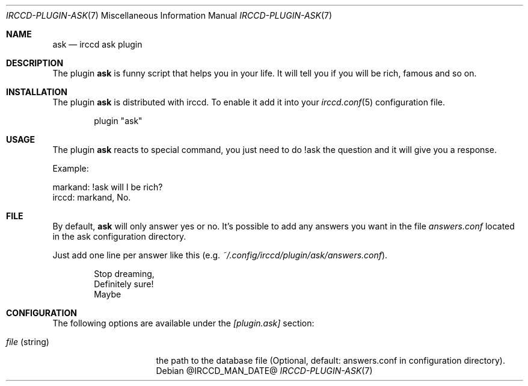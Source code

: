 .\"
.\" Copyright (c) 2013-2021 David Demelier <markand@malikania.fr>
.\"
.\" Permission to use, copy, modify, and/or distribute this software for any
.\" purpose with or without fee is hereby granted, provided that the above
.\" copyright notice and this permission notice appear in all copies.
.\"
.\" THE SOFTWARE IS PROVIDED "AS IS" AND THE AUTHOR DISCLAIMS ALL WARRANTIES
.\" WITH REGARD TO THIS SOFTWARE INCLUDING ALL IMPLIED WARRANTIES OF
.\" MERCHANTABILITY AND FITNESS. IN NO EVENT SHALL THE AUTHOR BE LIABLE FOR
.\" ANY SPECIAL, DIRECT, INDIRECT, OR CONSEQUENTIAL DAMAGES OR ANY DAMAGES
.\" WHATSOEVER RESULTING FROM LOSS OF USE, DATA OR PROFITS, WHETHER IN AN
.\" ACTION OF CONTRACT, NEGLIGENCE OR OTHER TORTIOUS ACTION, ARISING OUT OF
.\" OR IN CONNECTION WITH THE USE OR PERFORMANCE OF THIS SOFTWARE.
.\"
.Dd @IRCCD_MAN_DATE@
.Dt IRCCD-PLUGIN-ASK 7
.Os
.\" NAME
.Sh NAME
.Nm ask
.Nd irccd ask plugin
.\" DESCRIPTION
.Sh DESCRIPTION
The plugin
.Nm
is funny script that helps you in your life. It will tell you if you will be
rich, famous and so on.
.\" INSTALLATION
.Sh INSTALLATION
The plugin
.Nm
is distributed with irccd. To enable it add it into your
.Xr irccd.conf 5
configuration file.
.Pp
.Bd -literal -offset indent
plugin "ask"
.Ed
.\" USAGE
.Sh USAGE
The plugin
.Nm
reacts to special command, you just need to do !ask the question and it will
give you a response.
.Pp
Example:
.Bd -literal
markand: !ask will I be rich?
irccd: markand, No.
.Ed
.\" FILE
.Sh FILE
By default,
.Nm ask
will only answer yes or no. It's possible to add any answers you want in the
file
.Pa answers.conf
located in the ask configuration directory.
.Pp
Just add one line per answer like this (e.g.
.Pa ~/.config/irccd/plugin/ask/answers.conf ) .
.Bd -literal -offset Ds
Stop dreaming,
Definitely sure!
Maybe
.Ed
.\" CONFIGURATION
.Sh CONFIGURATION
The following options are available under the
.Va [plugin.ask]
section:
.Bl -tag -width 14n
.It Va file No (string)
the path to the database file (Optional, default: answers.conf in configuration
directory).
.El
